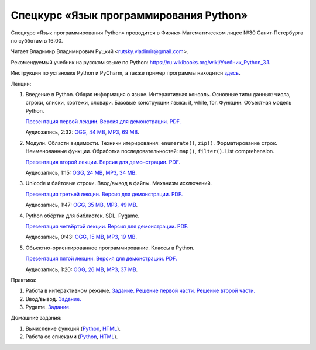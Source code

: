 =======================================
Спецкурс «Язык программирования Python»
=======================================

Спецкурс «Язык программирования Python» проводится в Физико-Математическом 
лицее №30 Санкт-Петербурга по субботам в 16:00.

Читает Владимир Владимирович Руцкий <rutsky.vladimir@gmail.com>.

.. Страница на сайте школы: `<http://school30.spb.ru/cgsg/python/>`_.

Рекомендуемый учебник на русском языке по Python:
`https://ru.wikibooks.org/wiki/Учебник_Python_3.1
<https://ru.wikibooks.org/wiki/%D0%A3%D1%87%D0%B5%D0%B1%D0%BD%D0%B8%D0%BA_Python_3.1>`_.

Инструкции по установке Python и PyCharm, а также пример программы находятся
`здесь <https://github.com/rutsky/python-course-2014/blob/master/python_setup.rst>`_.

Лекции:

1. Введение в Python. Общая информация о языке. Интерактивная консоль. Основные
   типы данных: числа, строки, списки, кортежи, словари.
   Базовые конструкции языка: if, while, for. Функции. Объектная модель Python.

   `Презентация первой лекции.
   <http://rutsky.github.io/python-course-2014/01_introduction/index.html?print=true>`_
   `Версия для демонстрации.
   <http://rutsky.github.io/python-course-2014/01_introduction/>`_
   `PDF.
   <http://rutsky.github.io/python-course-2014/01_introduction.pdf>`_

   Аудиозапись, 2:32:
   `OGG, 44 MB <http://ubuntuone.com/6PQL4VcNxY5khZwPWoKz8L>`_,
   `MP3, 69 MB <http://ubuntuone.com/6lzdnR8s3sTDUxH1y9kNUW>`_.

2. Модули. Области видимости. Техники итерирования: ``enumerate()``, ``zip()``.
   Форматирование строк. Неименованные функции. Обработка последовательностей:
   ``map()``, ``filter()``. List comprehension.

   `Презентация второй лекции.
   <http://rutsky.github.io/python-course-2014/02_modules_scopes/index.html?print=true>`_
   `Версия для демонстрации.
   <http://rutsky.github.io/python-course-2014/02_modules_scopes/>`_
   `PDF.
   <http://rutsky.github.io/python-course-2014/02_modules_scopes.pdf>`_

   Аудиозапись, 1:15:
   `OGG, 24 MB <http://ubuntuone.com/6XXu6Jd7eGnR8eKrPJkVcQ>`_,
   `MP3, 34 MB <http://ubuntuone.com/7NRJZJNf3NUHVVOi1McF02>`_.


3. Unicode и байтовые строки. Ввод/вывод в файлы. Механизм исключений.

   `Презентация третьей лекции.
   <http://rutsky.github.io/python-course-2014/03_unicode_io_exceptions/index.html?print=true>`_
   `Версия для демонстрации.
   <http://rutsky.github.io/python-course-2014/03_unicode_io_exceptions/>`_
   `PDF.
   <http://rutsky.github.io/python-course-2014/03_unicode_io_exceptions.pdf>`_

   Аудиозапись, 1:47:
   `OGG, 35 MB <http://ubuntuone.com/3nhRs7r8YnQfCxWrrwTgdj>`_,
   `MP3, 49 MB <http://ubuntuone.com/3PQIo0ffs1caoJYqH513IR>`_.

4. Python обёртки для библиотек. SDL. Pygame.

   `Презентация четвёртой лекции.
   <http://rutsky.github.io/python-course-2014/04_bindings_pygame/index.html?print=true>`_
   `Версия для демонстрации.
   <http://rutsky.github.io/python-course-2014/04_bindings_pygame/>`_
   `PDF.
   <http://rutsky.github.io/python-course-2014/04_bindings_pygame.pdf>`_

   Аудиозапись, 0:43:
   `OGG, 15 MB <http://ubuntuone.com/65uN36SKdAs7lJhmojxmAI>`_,
   `MP3, 19 MB <http://ubuntuone.com/64MUfRMA8CSQuLiZJxbI3g>`_.

5. Объектно-ориентированное программирование. Классы в Python.

   `Презентация пятой лекции.
   <http://rutsky.github.io/python-course-2014/05_oop_classes/index.html?print=true>`_
   `Версия для демонстрации.
   <http://rutsky.github.io/python-course-2014/05_oop_classes/>`_
   `PDF.
   <http://rutsky.github.io/python-course-2014/05_oop_classes.pdf>`_

   Аудиозапись, 1:20:
   `OGG, 26 MB <http://ubuntuone.com/6hJuR9Y5mX2I3Ck9vjhdHs>`_,
   `MP3, 37 MB <http://ubuntuone.com/2UjXfD2jbNBmV9dbDHs1b7>`_.

Практика:

1. Работа в интерактивном режиме.
   `Задание.
   <http://rutsky.github.io/python-course-2014/02_practice/practice01.html>`_
   `Решение первой части.
   <http://rutsky.github.io/python-course-2014/02_practice/practice01_1_answer.html>`_
   `Решение второй части.
   <http://rutsky.github.io/python-course-2014/02_practice/practice01_2_answer.html>`_

2. Ввод/вывод.
   `Задание.
   <http://rutsky.github.io/python-course-2014/03_practice/practice02.html>`_

3. Pygame.
   `Задание.
   <http://rutsky.github.io/python-course-2014/04_practice/practice03.html>`_

Домашние задания:

1. Вычисление функций
   (`Python
   <http://rutsky.github.io/python-course-2014/02_homework/task_01_calculation.py>`_,
   `HTML
   <http://rutsky.github.io/python-course-2014/02_homework/task_01_calculation.html>`_).

2. Работа со списками
   (`Python
   <http://rutsky.github.io/python-course-2014/02_homework/task_02_lists.py>`_,
   `HTML
   <http://rutsky.github.io/python-course-2014/02_homework/task_02_lists.html>`_).
